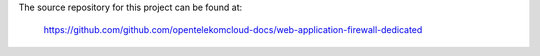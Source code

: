 The source repository for this project can be found at:

   https://github.com/github.com/opentelekomcloud-docs/web-application-firewall-dedicated
